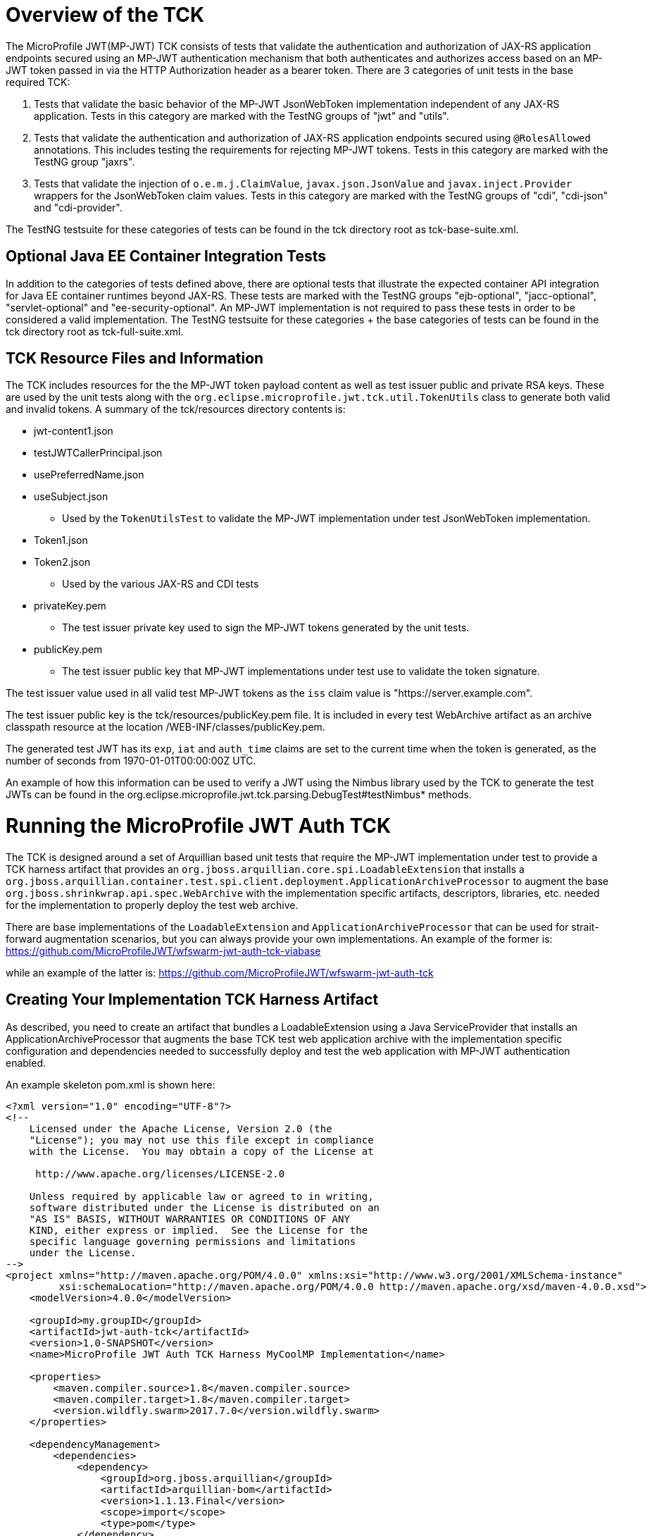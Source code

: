 //
// Copyright (c) 2016-2017 Eclipse Microprofile Contributors:
// Red Hat
//
// Licensed under the Apache License, Version 2.0 (the "License");
// you may not use this file except in compliance with the License.
// You may obtain a copy of the License at
//
//     http://www.apache.org/licenses/LICENSE-2.0
//
// Unless required by applicable law or agreed to in writing, software
// distributed under the License is distributed on an "AS IS" BASIS,
// WITHOUT WARRANTIES OR CONDITIONS OF ANY KIND, either express or implied.
// See the License for the specific language governing permissions and
// limitations under the License.
//

= Overview of the TCK

The MicroProfile JWT(MP-JWT) TCK consists of tests that validate the authentication and authorization of JAX-RS
application endpoints secured using an MP-JWT authentication mechanism that both authenticates and
authorizes access based on an MP-JWT token passed in via the HTTP Authorization header as a bearer
token. There are 3 categories of unit tests in the base required TCK:

1. Tests that validate the basic behavior of the MP-JWT JsonWebToken implementation independent of any
JAX-RS application. Tests in this category are marked with the TestNG groups of "jwt" and "utils".
2. Tests that validate the authentication and authorization of JAX-RS application endpoints
secured using `@RolesAllowed` annotations. This includes testing the requirements for rejecting MP-JWT
tokens. Tests in this category are marked with the TestNG group "jaxrs".
3. Tests that validate the injection of `o.e.m.j.ClaimValue`, `javax.json.JsonValue` and `javax.inject.Provider` wrappers
for the JsonWebToken claim values. Tests in this category are marked with the TestNG groups of "cdi", "cdi-json"
and "cdi-provider".

The TestNG testsuite for these categories of tests can be found in the tck directory root as tck-base-suite.xml.

== Optional Java EE Container Integration Tests
In addition to the categories of tests defined above, there are optional tests that illustrate the expected container API
integration for Java EE container runtimes beyond JAX-RS. These tests are marked with the TestNG groups "ejb-optional",
"jacc-optional", "servlet-optional" and "ee-security-optional". An MP-JWT implementation is not required to pass these tests
in order to be considered a valid implementation. The TestNG testsuite for these categories + the base categories of tests can
be found in the tck directory root as tck-full-suite.xml.

== TCK Resource Files and Information

The TCK includes resources for the the MP-JWT token payload content as well as test issuer public and private RSA keys. These
are used by the unit tests along with the `org.eclipse.microprofile.jwt.tck.util.TokenUtils` class to generate both valid and
invalid tokens. A summary of the tck/resources directory contents is:

* jwt-content1.json
* testJWTCallerPrincipal.json
* usePreferredName.json
* useSubject.json
** Used by the `TokenUtilsTest` to validate the MP-JWT implementation under test JsonWebToken implementation.
* Token1.json
* Token2.json
** Used by the various JAX-RS and CDI tests
* privateKey.pem
** The test issuer private key used to sign the MP-JWT tokens generated by the unit tests.
* publicKey.pem
** The test issuer public key that MP-JWT implementations under test use to validate the token signature.

The test issuer value used in all valid test MP-JWT tokens as the `iss` claim value is "https://server.example.com".

The test issuer public key is the tck/resources/publicKey.pem file. It is included in every test WebArchive artifact 
as an archive classpath resource at the location /WEB-INF/classes/publicKey.pem.

The generated test JWT has its `exp`, `iat` and `auth_time` claims are set to the current time when the token is generated,
as the number of seconds from 1970-01-01T00:00:00Z UTC.

An example of how this information can be used to verify a JWT using the Nimbus library used by the TCK to
generate the test JWTs can be found in the org.eclipse.microprofile.jwt.tck.parsing.DebugTest#testNimbus* methods.

= Running the MicroProfile JWT Auth TCK

The TCK is designed around a set of Arquillian based unit tests that require
the MP-JWT implementation under test to provide a TCK harness
artifact that provides an `org.jboss.arquillian.core.spi.LoadableExtension` that
installs a `org.jboss.arquillian.container.test.spi.client.deployment.ApplicationArchiveProcessor`
to augment the base `org.jboss.shrinkwrap.api.spec.WebArchive` with the
implementation specific artifacts, descriptors, libraries, etc. needed for
the implementation to properly deploy the test web archive.

There are base implementations of the `LoadableExtension` and `ApplicationArchiveProcessor`
that can be used for strait-forward augmentation scenarios, but you can always
provide your own implementations. An example of the former is:
https://github.com/MicroProfileJWT/wfswarm-jwt-auth-tck-viabase

while an example of the latter is:
https://github.com/MicroProfileJWT/wfswarm-jwt-auth-tck


== Creating Your Implementation TCK Harness Artifact
As described, you need to create an artifact that bundles a LoadableExtension
using a Java ServiceProvider that installs an ApplicationArchiveProcessor that
augments the base TCK test web application archive with the implementation specific
configuration and dependencies needed to successfully deploy and test the web
application with MP-JWT authentication enabled.

An example skeleton pom.xml is shown here:

[source,maven]
----
<?xml version="1.0" encoding="UTF-8"?>
<!--
    Licensed under the Apache License, Version 2.0 (the
    "License"); you may not use this file except in compliance
    with the License.  You may obtain a copy of the License at

     http://www.apache.org/licenses/LICENSE-2.0

    Unless required by applicable law or agreed to in writing,
    software distributed under the License is distributed on an
    "AS IS" BASIS, WITHOUT WARRANTIES OR CONDITIONS OF ANY
    KIND, either express or implied.  See the License for the
    specific language governing permissions and limitations
    under the License.
-->
<project xmlns="http://maven.apache.org/POM/4.0.0" xmlns:xsi="http://www.w3.org/2001/XMLSchema-instance"
         xsi:schemaLocation="http://maven.apache.org/POM/4.0.0 http://maven.apache.org/xsd/maven-4.0.0.xsd">
    <modelVersion>4.0.0</modelVersion>

    <groupId>my.groupID</groupId>
    <artifactId>jwt-auth-tck</artifactId>
    <version>1.0-SNAPSHOT</version>
    <name>MicroProfile JWT Auth TCK Harness MyCoolMP Implementation</name>

    <properties>
        <maven.compiler.source>1.8</maven.compiler.source>
        <maven.compiler.target>1.8</maven.compiler.target>
        <version.wildfly.swarm>2017.7.0</version.wildfly.swarm>
    </properties>

    <dependencyManagement>
        <dependencies>
            <dependency>
                <groupId>org.jboss.arquillian</groupId>
                <artifactId>arquillian-bom</artifactId>
                <version>1.1.13.Final</version>
                <scope>import</scope>
                <type>pom</type>
            </dependency>
        </dependencies>
    </dependencyManagement>

    <dependencies>
        <!-- This is the MP-JWT TCK base extension and utility classes --><1>
        <dependency>
            <groupId>org.eclipse.microprofile.jwt</groupId>
            <artifactId>microprofile-jwt-auth-tck</artifactId>
            <version>1.0-SNAPSHOT</version>
        </dependency>
        <!-- This is the actual MP-JWT TCK test classes --><2>
        <dependency>
            <groupId>org.eclipse.microprofile.jwt</groupId>
            <artifactId>microprofile-jwt-auth-tck</artifactId>
            <version>1.0-SNAPSHOT</version>
            <type>test-jar</type>
            <scope>test</scope>
        </dependency>
        <!-- Arquillian extension SPI --><3>
        <dependency>
            <groupId>org.jboss.arquillian.container</groupId>
            <artifactId>arquillian-container-spi</artifactId>
        </dependency>
        <dependency>
            <groupId>org.jboss.arquillian.container</groupId>
            <artifactId>arquillian-container-test-spi</artifactId>
        </dependency>
        <!-- You need to specify your JAX-RS client implementation as the unit
        tests make use of that API, but do not specify the implementation.
        --><4>
        <dependency>
            <groupId>org.jboss.resteasy</groupId>
            <artifactId>resteasy-client</artifactId>
            <version>3.1.1.Final</version>
        </dependency>

        <!-- Specify your container runtime arquillian integration and dependencies -->
        <dependency><5>
            <groupId>MY_GROUP</groupId>
            <artifactId>arquillian-container</artifactId>
            <version>${container-version}</version>
        </dependency>
        ...
    </dependencies>

...

</project>
----
<1> org.eclipse.microprofile.jwt:microprofile-jwt-auth-tck is the MP-JWT artifact
that contains the base `LoadableExtension` and `ApplicationArchiveProcessor` classes and `TokenUtils` class.
<2> org.eclipse.microprofile.jwt:microprofile-jwt-auth-tck type=test-jar is the MP-JWT
TCK tests themselves you need to run for the TCK. You would only need this if you are
running the TCK from within your TCK harness project.
<3> The 2 indicated Arquillian extension SPI dependencies provide the
`LoadableExtension` and `ApplicationArchiveProcessor` interfaces and dependent
classes.
<4> The TCK unit tests make use of the JAX-RS client API, but does not provide an
implementation, so your TCK harness artifact must specify what implementation to use.
Here the Resteasy implementation is being specified.
<5> Lastly, you must specify the property Arquillian container runtime that is
approriate for you MP-JWT implementation, along with whatever container
runtime dependencies are required.

== What Your TCK Harness Needs to Configure
The primary elements that need to be configured in the MP-JWT runtime are the security domain settings.
This will entail the installation of the MP-JWT authentication mechanism, the token validation settings,
and a group to role mapping.

=== Role Mapping
Some tests in the "ee-security-optional" group require a mapping from a group name in the "groups" claim of the
MP-JWT token to a custom role name used in an endpoint @RolesAllowed statement. The following table lists the
group names and the role mappings that are expected in the TCK unit tests. This includes the required one-to-one
mapping of the group name:

Echoer:: Echoer
Tester:: Tester
Token2Role:: Token2Role
group1:: group1, Group1MappedRole

An example of how a TCK harness implementation that is based on Glassfish might perform the group1 required mappings via  
is shown in the following glassfish-web.xml descriptor that the TCK harness would add to the test WebArchive in it's
ApplicationArchiveProcessor:
[source,xml]
-----
<glassfish-web-app>
    ...
    <security-role-mapping>
        <role-name>group1</role-name>
        <group-name>group1</group-name>
    </security-role-mapping>

    <security-role-mapping>
        <role-name>group1</role-name>
        <group-name>Group1MappedRole</group-name>
    </security-role-mapping>
    ...
</glassfish-web-app>
-----

=== Equivalent Security Constraints
This section describes the equivalent web.xml style of security constraints that are 
expected for the various TCK deployments.

ClaimValueInjectionTest::
    * url-pattern: /endp/*
    * role-name: Echoer
    * role-name: Tester
InvalidTokenTest::
    * url-pattern: /endp/*
    * role-name: Echoer
JsonValueInjectionTest::
    * url-pattern: /endp/*
    * role-name: Echoer
    * role-name: Tester
ProviderValueInjectionTest::
    * url-pattern: /endp/*
    * role-name: Echoer
    * role-name: Tester
RequiredClaimsEndpoint::
    * url-pattern: /endp/*
    * role-name: Tester
RolesAllowedTest::
    * url-pattern: /endp/echo
    * role-name: Echoer
    * url-pattern: /endp/echo2
    * role-name: NoSuchUser - This role is not granted to any test token
    * url-pattern/endp/getPrincipalClass
    * url-pattern/endp/checkIsUserInRole
    * url-pattern/endp/getInjectedPrincipal
    * role-name: Echoer
    * url-pattern: /endp/needsGroup1Mapping
    * role-name: Group1MappedRole - This role needs to be mapped to the token group1 group
    * url-pattern/endp/echoNeedsToken2Role
    * role-name: Token2Role
UnsecuredPingTest::
    No authentication required

== Running Your Implementation With the TCK
Once you have built and installed your TCK harness artifact, you can run the
TCK tests against it by using either the `tokens-se` or `container` profiles.

=== container Profile
The container profile is a test of JAX-RS client tests that validate a JAX-RS endpoint bundled in a WebArchive deployment
via your implementation. These tests require Arquillian container runtime integration to properly deploy and start
your container. You typically provide this via a dependency on an arquillian container artificat, for example,
Tomcat based containers might include a dependency like:

```maven
<dependency>
  <groupId>org.jboss.arquillian.container</groupId>
  <artifactId>arquillian-tomcat-embedded-7</artifactId>
  <version>1.0.0</version>
  <scope>test</scope>
</dependency>
```

This test of tests also require the  `org.jboss.arquillian.core.spi.LoadableExtension` and `org.jboss.arquillian.container.test.spi.client.deployment.ApplicationArchiveProcessor`
implementations as discussed above.

To run this set of tests, issue the following command from within the microprofile-jwt-auth/tck directory:

`mvn -Pcontainer -Dtck.container.groupId={MY_GROUP} -Dtck.container.artifactId={MY_ARTIFACT} -Dtck.container.version={MY_VERSION} test`

where you would replace the `{MY_GROUP}`, `{MY_ARTIFACT}` and `{MY_VERSION}` with
the `<groupId>...<groupId>`, `<artifactId>...</artifactId>`, and `<version>...</version>`
respectively from your TCK harness artifact.

A concrete example is for running with the TCK harness artifiact from the
https://github.com/MicroProfileJWT/wfswarm-jwt-auth-tck project is:

`mvn -Pcontainer -Dtck.container.groupId=org.wildfly.swarm -Dtck.container.artifactId=jwt-auth-tck -Dtck.container.version=1.0-SNAPSHOT`

== Running the TCK Tests in Your Build
You can run the TCK tests from within your TCK harness build by including the
following in your pom.xml:

```maven
    </dependencies>
    ...
        <!-- Include the MP-JWT TCK dependencies, utility and base classes + actual test classes -->
        <dependency>
            <groupId>org.eclipse.microprofile.jwt</groupId>
            <artifactId>microprofile-jwt-auth-tck</artifactId>
            <version>1.0-SNAPSHOT</version>
            <scope>test</scope>
        </dependency>
        <dependency>
            <groupId>org.eclipse.microprofile.jwt</groupId>
            <artifactId>microprofile-jwt-auth-tck</artifactId>
            <version>1.0-SNAPSHOT</version>
            <type>test-jar</type>
            <scope>test</scope>
        </dependency>
        <!-- You need to add a dependency for a JAX-RS client implementation -->
        <dependency>
            <groupId>FIXME</groupId>
            <artifactId>some-jaxrs-client-impl</artifactId>
            <version>x.y</version>
            <scope>test</scope>
        </dependency>
        <!-- Your additional container dependences... -->
    </dependencies>

    <build>
        <plugins>
        ...
            <!-- Run the TCK tests aginst the tck-base-suite.xml -->
            <plugin>
                <groupId>org.apache.maven.plugins</groupId>
                <artifactId>maven-surefire-plugin</artifactId>
                <version>2.20</version>
                <configuration>
                    <redirectTestOutputToFile>true</redirectTestOutputToFile>
                    <suiteXmlFiles>
                        <suiteXmlFile>tck-base-suite.xml</suiteXmlFile>
                    </suiteXmlFiles>
                    <forkCount>1</forkCount>
                </configuration>
            </plugin>
        </plugins>
    </build>
```

and then either copy the tck-base-suite.xml file from the TCK source tree into your
build root, or copy the following and paste if into a tck-base-suite.xml file in
your build root:

```maven
<!DOCTYPE suite SYSTEM "http://testng.org/testng-1.0.dtd" >
<suite name="microprofile-jwt-auth-BaseTCK" verbose="1" preserve-order="true" configfailurepolicy="continue" >

    <!-- The required base JAX-RS and CDI based tests that all MP-JWT implementations
    must pass.
    -->
    <test name="base-tests" verbose="10">
        <groups>
            <define name="base-groups">
                <include name="arquillian" description="Arquillian internal"/>
                <include name="utils" description="Utility tests"/>
                <include name="jwt" description="Base JsonWebToken tests"/>
                <include name="jaxrs" description="JAX-RS invocation tests"/>
                <include name="cdi" description="Base CDI injection of ClaimValues"/>
                <include name="cdi-json" description="CDI injection of JSON-P values"/>
                <include name="cdi-provider" description="CDI injection of javax.inject.Provider values"/>
            </define>
            <define name="excludes">
                <include name="debug" description="Internal debugging tests" />
            </define>
            <run>
                <include name="base-groups" />
                <exclude name="excludes" />
            </run>
        </groups>
        <classes>
            <class name="org.eclipse.microprofile.jwt.tck.util.TokenUtilsTest" />
            <class name="org.eclipse.microprofile.jwt.tck.container.jaxrs.UnsecuredPingTest" />
            <class name="org.eclipse.microprofile.jwt.tck.container.jaxrs.RequiredClaimsTest" />
            <class name="org.eclipse.microprofile.jwt.tck.container.jaxrs.ClaimValueInjectionTest" />
            <class name="org.eclipse.microprofile.jwt.tck.container.jaxrs.JsonValueInjectionTest" />
            <class name="org.eclipse.microprofile.jwt.tck.container.jaxrs.ProviderInjectionTest" />
            <class name="org.eclipse.microprofile.jwt.tck.container.jaxrs.RolesAllowedTest" />
            <class name="org.eclipse.microprofile.jwt.tck.container.jaxrs.InvalidTokenTest" />
            <class name="org.eclipse.microprofile.jwt.tck.container.jaxrs.PrimitiveInjectionTest" />
        </classes>
    </test>
</suite>
```

You then simply run `mvn test` to run the TCK tests. An example of using this approach
can be found in the https://github.com/MicroProfileJWT/wfswarm-jwt-auth-tck repo.
Running

```bash
[wfswarm-jwt-auth-tck 1316]$ mvn -Dswarm.resolver.offline=true test
[INFO] Scanning for projects...
[INFO]
[INFO] ------------------------------------------------------------------------
[INFO] Building MicroProfile JWT Auth TCK Harness WFSwarm Implementation 1.0-SNAPSHOT
[INFO] ------------------------------------------------------------------------
[INFO]
[INFO] --- maven-resources-plugin:2.6:resources (default-resources) @ jwt-auth-tck ---
[WARNING] Using platform encoding (UTF-8 actually) to copy filtered resources, i.e. build is platform dependent!
[INFO] Copying 6 resources
[INFO]
[INFO] --- maven-compiler-plugin:3.1:compile (default-compile) @ jwt-auth-tck ---
[INFO] Nothing to compile - all classes are up to date
[INFO]
[INFO] --- maven-resources-plugin:2.6:testResources (default-testResources) @ jwt-auth-tck ---
[WARNING] Using platform encoding (UTF-8 actually) to copy filtered resources, i.e. build is platform dependent!
[INFO] skip non existing resourceDirectory /Users/starksm/Dev/JBoss/Microprofile/wfswarm-jwt-auth-tck/src/test/resources
[INFO]
[INFO] --- maven-compiler-plugin:3.1:testCompile (default-testCompile) @ jwt-auth-tck ---
[INFO] No sources to compile
[INFO]
[INFO] --- maven-surefire-plugin:2.20:test (default-test) @ jwt-auth-tck ---
[INFO] No tests to run.
[INFO]
[INFO] -------------------------------------------------------
[INFO]  T E S T S
[INFO] -------------------------------------------------------
[INFO] Running TestSuite
[INFO] Tests run: 19, Failures: 0, Errors: 0, Skipped: 0, Time elapsed: 49.95 s - in TestSuite
[INFO]
[INFO] Results:
[INFO]
[INFO] Tests run: 19, Failures: 0, Errors: 0, Skipped: 0
[INFO]
[INFO] ------------------------------------------------------------------------
[INFO] BUILD SUCCESS
[INFO] ------------------------------------------------------------------------
[INFO] Total time: 52.805 s
[INFO] Finished at: 2017-08-23T17:23:41-07:00
[INFO] Final Memory: 30M/619M
[INFO] ------------------------------------------------------------------------
```
